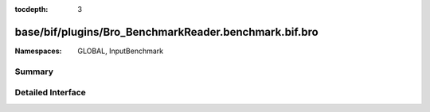 :tocdepth: 3

base/bif/plugins/Bro_BenchmarkReader.benchmark.bif.bro
======================================================
.. bro:namespace:: GLOBAL
.. bro:namespace:: InputBenchmark


:Namespaces: GLOBAL, InputBenchmark

Summary
~~~~~~~

Detailed Interface
~~~~~~~~~~~~~~~~~~

